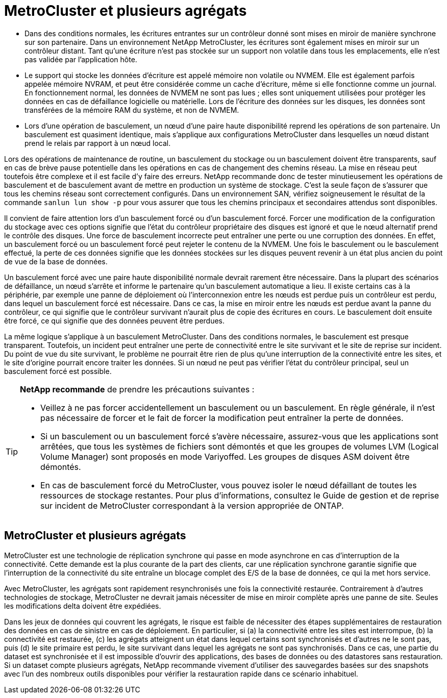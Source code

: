 = MetroCluster et plusieurs agrégats
:allow-uri-read: 


* Dans des conditions normales, les écritures entrantes sur un contrôleur donné sont mises en miroir de manière synchrone sur son partenaire. Dans un environnement NetApp MetroCluster, les écritures sont également mises en miroir sur un contrôleur distant. Tant qu'une écriture n'est pas stockée sur un support non volatile dans tous les emplacements, elle n'est pas validée par l'application hôte.
* Le support qui stocke les données d'écriture est appelé mémoire non volatile ou NVMEM. Elle est également parfois appelée mémoire NVRAM, et peut être considérée comme un cache d'écriture, même si elle fonctionne comme un journal. En fonctionnement normal, les données de NVMEM ne sont pas lues ; elles sont uniquement utilisées pour protéger les données en cas de défaillance logicielle ou matérielle. Lors de l'écriture des données sur les disques, les données sont transférées de la mémoire RAM du système, et non de NVMEM.
* Lors d'une opération de basculement, un nœud d'une paire haute disponibilité reprend les opérations de son partenaire. Un basculement est quasiment identique, mais s'applique aux configurations MetroCluster dans lesquelles un nœud distant prend le relais par rapport à un nœud local.


Lors des opérations de maintenance de routine, un basculement du stockage ou un basculement doivent être transparents, sauf en cas de brève pause potentielle dans les opérations en cas de changement des chemins réseau. La mise en réseau peut toutefois être complexe et il est facile d'y faire des erreurs. NetApp recommande donc de tester minutieusement les opérations de basculement et de basculement avant de mettre en production un système de stockage. C'est la seule façon de s'assurer que tous les chemins réseau sont correctement configurés. Dans un environnement SAN, vérifiez soigneusement le résultat de la commande `sanlun lun show -p` pour vous assurer que tous les chemins principaux et secondaires attendus sont disponibles.

Il convient de faire attention lors d'un basculement forcé ou d'un basculement forcé. Forcer une modification de la configuration du stockage avec ces options signifie que l'état du contrôleur propriétaire des disques est ignoré et que le nœud alternatif prend le contrôle des disques. Une force de basculement incorrecte peut entraîner une perte ou une corruption des données. En effet, un basculement forcé ou un basculement forcé peut rejeter le contenu de la NVMEM. Une fois le basculement ou le basculement effectué, la perte de ces données signifie que les données stockées sur les disques peuvent revenir à un état plus ancien du point de vue de la base de données.

Un basculement forcé avec une paire haute disponibilité normale devrait rarement être nécessaire. Dans la plupart des scénarios de défaillance, un nœud s'arrête et informe le partenaire qu'un basculement automatique a lieu. Il existe certains cas à la périphérie, par exemple une panne de déploiement où l'interconnexion entre les nœuds est perdue puis un contrôleur est perdu, dans lequel un basculement forcé est nécessaire. Dans ce cas, la mise en miroir entre les nœuds est perdue avant la panne du contrôleur, ce qui signifie que le contrôleur survivant n'aurait plus de copie des écritures en cours. Le basculement doit ensuite être forcé, ce qui signifie que des données peuvent être perdues.

La même logique s'applique à un basculement MetroCluster. Dans des conditions normales, le basculement est presque transparent. Toutefois, un incident peut entraîner une perte de connectivité entre le site survivant et le site de reprise sur incident. Du point de vue du site survivant, le problème ne pourrait être rien de plus qu'une interruption de la connectivité entre les sites, et le site d'origine pourrait encore traiter les données. Si un nœud ne peut pas vérifier l'état du contrôleur principal, seul un basculement forcé est possible.

[TIP]
====
*NetApp recommande* de prendre les précautions suivantes :

* Veillez à ne pas forcer accidentellement un basculement ou un basculement. En règle générale, il n'est pas nécessaire de forcer et le fait de forcer la modification peut entraîner la perte de données.
* Si un basculement ou un basculement forcé s'avère nécessaire, assurez-vous que les applications sont arrêtées, que tous les systèmes de fichiers sont démontés et que les groupes de volumes LVM (Logical Volume Manager) sont proposés en mode Variyoffed. Les groupes de disques ASM doivent être démontés.
* En cas de basculement forcé du MetroCluster, vous pouvez isoler le nœud défaillant de toutes les ressources de stockage restantes. Pour plus d'informations, consultez le Guide de gestion et de reprise sur incident de MetroCluster correspondant à la version appropriée de ONTAP.


====


== MetroCluster et plusieurs agrégats

MetroCluster est une technologie de réplication synchrone qui passe en mode asynchrone en cas d'interruption de la connectivité. Cette demande est la plus courante de la part des clients, car une réplication synchrone garantie signifie que l'interruption de la connectivité du site entraîne un blocage complet des E/S de la base de données, ce qui la met hors service.

Avec MetroCluster, les agrégats sont rapidement resynchronisés une fois la connectivité restaurée. Contrairement à d'autres technologies de stockage, MetroCluster ne devrait jamais nécessiter de mise en miroir complète après une panne de site. Seules les modifications delta doivent être expédiées.

Dans les jeux de données qui couvrent les agrégats, le risque est faible de nécessiter des étapes supplémentaires de restauration des données en cas de sinistre en cas de déploiement. En particulier, si (a) la connectivité entre les sites est interrompue, (b) la connectivité est restaurée, (c) les agrégats atteignent un état dans lequel certains sont synchronisés et d'autres ne le sont pas, puis (d) le site primaire est perdu, le site survivant dans lequel les agrégats ne sont pas synchronisés. Dans ce cas, une partie du dataset est synchronisée et il est impossible d'ouvrir des applications, des bases de données ou des datastores sans restauration. Si un dataset compte plusieurs agrégats, NetApp recommande vivement d'utiliser des sauvegardes basées sur des snapshots avec l'un des nombreux outils disponibles pour vérifier la restauration rapide dans ce scénario inhabituel.

